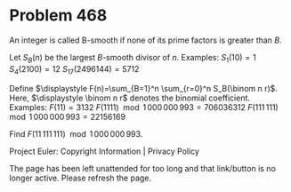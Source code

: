 *   Problem 468

   An integer is called B-smooth if none of its prime factors is greater than
   $B$.

   Let $S_B(n)$ be the largest $B$-smooth divisor of $n$.
   Examples:
   $S_1(10)=1$
   $S_4(2100) = 12$
   $S_{17}(2496144) = 5712$

   Define $\displaystyle F(n)=\sum_{B=1}^n \sum_{r=0}^n S_B(\binom n r)$.
   Here, $\displaystyle \binom n r$ denotes the binomial coefficient.
   Examples:
   $F(11) = 3132$
   $F(1111) \mod 1\,000\,000\,993 = 706036312$
   $F(111\,111) \mod 1\,000\,000\,993 = 22156169$

   Find $F(11\,111\,111) \mod 1\,000\,000\,993$.

   Project Euler: Copyright Information | Privacy Policy

   The page has been left unattended for too long and that link/button is no
   longer active. Please refresh the page.

